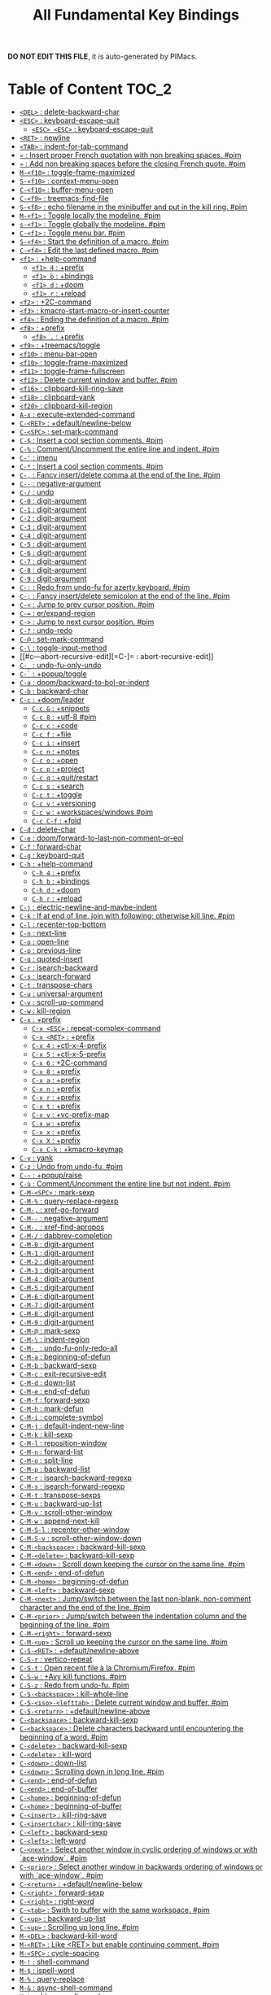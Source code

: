 #+title: All Fundamental Key Bindings

*DO NOT EDIT THIS FILE*, it is auto-generated by PIMacs.
* Table of Content :TOC_2:
- [[#del--delete-backward-char][=<DEL>= : delete-backward-char]]
- [[#esc--keyboard-escape-quit][=<ESC>= : keyboard-escape-quit]]
  - [[#esc-esc--keyboard-escape-quit][=<ESC> <ESC>= : keyboard-escape-quit]]
- [[#ret--newline][=<RET>= : newline]]
- [[#tab--indent-for-tab-command][=<TAB>= : indent-for-tab-command]]
- [[#--insert-proper-french-quotation-with-non-breaking-spaces-pim][=«= : Insert proper French quotation with non breaking spaces. #pim]]
- [[#--add-non-breaking-spaces-before-the-closing-french-quote-pim][=»= : Add non breaking spaces before the closing French quote. #pim]]
- [[#m-f10--toggle-frame-maximized][=M-<f10>= : toggle-frame-maximized]]
- [[#s-f10--context-menu-open][=S-<f10>= : context-menu-open]]
- [[#c-f10--buffer-menu-open][=C-<f10>= : buffer-menu-open]]
- [[#c-f9--treemacs-find-file][=C-<f9>= : treemacs-find-file]]
- [[#s-f8--echo-filename-in-the-minibuffer-and-put-in-the-kill-ring-pim][=S-<f8>= : echo filename in the minibuffer and put in the kill ring. #pim]]
- [[#m-f1--toggle-locally-the-modeline-pim][=M-<f1>= : Toggle locally the modeline. #pim]]
- [[#s-f1--toggle-globally-the-modeline-pim][=s-<f1>= : Toggle globally the modeline. #pim]]
- [[#c-f1--toggle-menu-bar-pim][=C-<f1>= : Toggle menu bar. #pim]]
- [[#s-f4--start-the-definition-of-a-macro-pim][=S-<f4>= : Start the definition of a macro. #pim]]
- [[#c-f4--edit-the-last-defined-macro-pim][=C-<f4>= : Edit the last defined macro. #pim]]
- [[#f1--help-command][=<f1>= : +help-command]]
  - [[#f1-4--prefix][=<f1> 4= : +prefix]]
  - [[#f1-b--bindings][=<f1> b= : +bindings]]
  - [[#f1-d--doom][=<f1> d= : +doom]]
  - [[#f1-r--reload][=<f1> r= : +reload]]
- [[#f2--2c-command][=<f2>= : +2C-command]]
- [[#f3--kmacro-start-macro-or-insert-counter][=<f3>= : kmacro-start-macro-or-insert-counter]]
- [[#f4--ending-the-definition-of-a-macro-pim][=<f4>= : Ending the definition of a macro. #pim]]
- [[#f8--prefix][=<f8>= : +prefix]]
  - [[#f8---prefix][=<f8> .= : +prefix]]
- [[#f9--treemacstoggle][=<f9>= : +treemacs/toggle]]
- [[#f10--menu-bar-open][=<f10>= : menu-bar-open]]
- [[#f10--toggle-frame-maximized][=<f10>= : toggle-frame-maximized]]
- [[#f11--toggle-frame-fullscreen][=<f11>= : toggle-frame-fullscreen]]
- [[#f12--delete-current-window-and-buffer-pim][=<f12>= : Delete current window and buffer. #pim]]
- [[#f16--clipboard-kill-ring-save][=<f16>= : clipboard-kill-ring-save]]
- [[#f18--clipboard-yank][=<f18>= : clipboard-yank]]
- [[#f20--clipboard-kill-region][=<f20>= : clipboard-kill-region]]
- [[#a-x--execute-extended-command][=A-x= : execute-extended-command]]
- [[#c-ret--defaultnewline-below][=C-<RET>= : +default/newline-below]]
- [[#c-spc--set-mark-command][=C-<SPC>= : set-mark-command]]
- [[#c---insert-a-cool-section-comments-pim][=C-$= : Insert a cool section comments. #pim]]
- [[#c---commentuncomment-the-entire-line-and-indent-pim][=C-%= : Comment/Uncomment the entire line and indent. #pim]]
- [[#c---imenu][=C-'= : imenu]]
- [[#c---insert-a-cool-section-comments-pim][=C-*= : Insert a cool section comments. #pim]]
- [[#c---fancy-insertdelete-comma-at-the-end-of-the-line-pim][=C-,= : Fancy insert/delete comma at the end of the line. #pim]]
- [[#c----negative-argument][=C--= : negative-argument]]
- [[#c---undo][=C-/= : undo]]
- [[#c-0--digit-argument][=C-0= : digit-argument]]
- [[#c-1--digit-argument][=C-1= : digit-argument]]
- [[#c-2--digit-argument][=C-2= : digit-argument]]
- [[#c-3--digit-argument][=C-3= : digit-argument]]
- [[#c-4--digit-argument][=C-4= : digit-argument]]
- [[#c-5--digit-argument][=C-5= : digit-argument]]
- [[#c-6--digit-argument][=C-6= : digit-argument]]
- [[#c-7--digit-argument][=C-7= : digit-argument]]
- [[#c-8--digit-argument][=C-8= : digit-argument]]
- [[#c-9--digit-argument][=C-9= : digit-argument]]
- [[#c---redo-from-undo-fu-for-azerty-keyboard-pim][=C-:= : Redo from undo-fu for azerty keyboard. #pim]]
- [[#c---fancy-insertdelete-semicolon-at-the-end-of-the-line-pim][=C-;= : Fancy insert/delete semicolon at the end of the line. #pim]]
- [[#c---jump-to-prev-cursor-position-pim][=C-<= : Jump to prev cursor position. #pim]]
- [[#c---erexpand-region][=C-== : er/expand-region]]
- [[#c---jump-to-next-cursor-position-pim][=C->= : Jump to next cursor position. #pim]]
- [[#c---undo-redo][=C-?= : undo-redo]]
- [[#c---set-mark-command][=C-@= : set-mark-command]]
- [[#c---toggle-input-method][=C-\= : toggle-input-method]]
- [[#c---abort-recursive-edit][=C-]= : abort-recursive-edit]]
- [[#c-_--undo-fu-only-undo][=C-_= : undo-fu-only-undo]]
- [[#c---popuptoggle][=C-`= : +popup/toggle]]
- [[#c-a--doombackward-to-bol-or-indent][=C-a= : doom/backward-to-bol-or-indent]]
- [[#c-b--backward-char][=C-b= : backward-char]]
- [[#c-c--doomleader][=C-c= : +doom/leader]]
  - [[#c-c---snippets][=C-c &= : +snippets]]
  - [[#c-c-8--utf-8-pim][=C-c 8= : +utf-8 #pim]]
  - [[#c-c-c--code][=C-c c= : +code]]
  - [[#c-c-f--file][=C-c f= : +file]]
  - [[#c-c-i--insert][=C-c i= : +insert]]
  - [[#c-c-n--notes][=C-c n= : +notes]]
  - [[#c-c-o--open][=C-c o= : +open]]
  - [[#c-c-p--project][=C-c p= : +project]]
  - [[#c-c-q--quitrestart][=C-c q= : +quit/restart]]
  - [[#c-c-s--search][=C-c s= : +search]]
  - [[#c-c-t--toggle][=C-c t= : +toggle]]
  - [[#c-c-v--versioning][=C-c v= : +versioning]]
  - [[#c-c-w--workspaceswindows-pim][=C-c w= : +workspaces/windows #pim]]
  - [[#c-c-c-f--fold][=C-c C-f= : +fold]]
- [[#c-d--delete-char][=C-d= : delete-char]]
- [[#c-e--doomforward-to-last-non-comment-or-eol][=C-e= : doom/forward-to-last-non-comment-or-eol]]
- [[#c-f--forward-char][=C-f= : forward-char]]
- [[#c-g--keyboard-quit][=C-g= : keyboard-quit]]
- [[#c-h--help-command][=C-h= : +help-command]]
  - [[#c-h-4--prefix][=C-h 4= : +prefix]]
  - [[#c-h-b--bindings][=C-h b= : +bindings]]
  - [[#c-h-d--doom][=C-h d= : +doom]]
  - [[#c-h-r--reload][=C-h r= : +reload]]
- [[#c-j--electric-newline-and-maybe-indent][=C-j= : electric-newline-and-maybe-indent]]
- [[#c-k--if-at-end-of-line-join-with-following-otherwise-kill-line-pim][=C-k= : If at end of line, join with following; otherwise kill line. #pim]]
- [[#c-l--recenter-top-bottom][=C-l= : recenter-top-bottom]]
- [[#c-n--next-line][=C-n= : next-line]]
- [[#c-o--open-line][=C-o= : open-line]]
- [[#c-p--previous-line][=C-p= : previous-line]]
- [[#c-q--quoted-insert][=C-q= : quoted-insert]]
- [[#c-r--isearch-backward][=C-r= : isearch-backward]]
- [[#c-s--isearch-forward][=C-s= : isearch-forward]]
- [[#c-t--transpose-chars][=C-t= : transpose-chars]]
- [[#c-u--universal-argument][=C-u= : universal-argument]]
- [[#c-v--scroll-up-command][=C-v= : scroll-up-command]]
- [[#c-w--kill-region][=C-w= : kill-region]]
- [[#c-x--prefix][=C-x= : +prefix]]
  - [[#c-x-esc--repeat-complex-command][=C-x <ESC>= : repeat-complex-command]]
  - [[#c-x-ret--prefix][=C-x <RET>= : +prefix]]
  - [[#c-x-4--ctl-x-4-prefix][=C-x 4= : +ctl-x-4-prefix]]
  - [[#c-x-5--ctl-x-5-prefix][=C-x 5= : +ctl-x-5-prefix]]
  - [[#c-x-6--2c-command][=C-x 6= : +2C-command]]
  - [[#c-x-8--prefix][=C-x 8= : +prefix]]
  - [[#c-x-a--prefix][=C-x a= : +prefix]]
  - [[#c-x-n--prefix][=C-x n= : +prefix]]
  - [[#c-x-r--prefix][=C-x r= : +prefix]]
  - [[#c-x-t--prefix][=C-x t= : +prefix]]
  - [[#c-x-v--vc-prefix-map][=C-x v= : +vc-prefix-map]]
  - [[#c-x-w--prefix][=C-x w= : +prefix]]
  - [[#c-x-x--prefix][=C-x x= : +prefix]]
  - [[#c-x-x--prefix][=C-x X= : +prefix]]
  - [[#c-x-c-k--kmacro-keymap][=C-x C-k= : +kmacro-keymap]]
- [[#c-y--yank][=C-y= : yank]]
- [[#c-z--undo-from-undo-fu-pim][=C-z= : Undo from undo-fu. #pim]]
- [[#c---popupraise][=C-~= : +popup/raise]]
- [[#c-ù--commentuncomment-the-entire-line-but-not-indent-pim][=C-ù= : Comment/Uncomment the entire line but not indent. #pim]]
- [[#c-m-spc--mark-sexp][=C-M-<SPC>= : mark-sexp]]
- [[#c-m---query-replace-regexp][=C-M-%= : query-replace-regexp]]
- [[#c-m---xref-go-forward][=C-M-,= : xref-go-forward]]
- [[#c-m----negative-argument][=C-M--= : negative-argument]]
- [[#c-m---xref-find-apropos][=C-M-.= : xref-find-apropos]]
- [[#c-m---dabbrev-completion][=C-M-/= : dabbrev-completion]]
- [[#c-m-0--digit-argument][=C-M-0= : digit-argument]]
- [[#c-m-1--digit-argument][=C-M-1= : digit-argument]]
- [[#c-m-2--digit-argument][=C-M-2= : digit-argument]]
- [[#c-m-3--digit-argument][=C-M-3= : digit-argument]]
- [[#c-m-4--digit-argument][=C-M-4= : digit-argument]]
- [[#c-m-5--digit-argument][=C-M-5= : digit-argument]]
- [[#c-m-6--digit-argument][=C-M-6= : digit-argument]]
- [[#c-m-7--digit-argument][=C-M-7= : digit-argument]]
- [[#c-m-8--digit-argument][=C-M-8= : digit-argument]]
- [[#c-m-9--digit-argument][=C-M-9= : digit-argument]]
- [[#c-m---mark-sexp][=C-M-@= : mark-sexp]]
- [[#c-m---indent-region][=C-M-\= : indent-region]]
- [[#c-m-_--undo-fu-only-redo-all][=C-M-_= : undo-fu-only-redo-all]]
- [[#c-m-a--beginning-of-defun][=C-M-a= : beginning-of-defun]]
- [[#c-m-b--backward-sexp][=C-M-b= : backward-sexp]]
- [[#c-m-c--exit-recursive-edit][=C-M-c= : exit-recursive-edit]]
- [[#c-m-d--down-list][=C-M-d= : down-list]]
- [[#c-m-e--end-of-defun][=C-M-e= : end-of-defun]]
- [[#c-m-f--forward-sexp][=C-M-f= : forward-sexp]]
- [[#c-m-h--mark-defun][=C-M-h= : mark-defun]]
- [[#c-m-i--complete-symbol][=C-M-i= : complete-symbol]]
- [[#c-m-j--default-indent-new-line][=C-M-j= : default-indent-new-line]]
- [[#c-m-k--kill-sexp][=C-M-k= : kill-sexp]]
- [[#c-m-l--reposition-window][=C-M-l= : reposition-window]]
- [[#c-m-n--forward-list][=C-M-n= : forward-list]]
- [[#c-m-o--split-line][=C-M-o= : split-line]]
- [[#c-m-p--backward-list][=C-M-p= : backward-list]]
- [[#c-m-r--isearch-backward-regexp][=C-M-r= : isearch-backward-regexp]]
- [[#c-m-s--isearch-forward-regexp][=C-M-s= : isearch-forward-regexp]]
- [[#c-m-t--transpose-sexps][=C-M-t= : transpose-sexps]]
- [[#c-m-u--backward-up-list][=C-M-u= : backward-up-list]]
- [[#c-m-v--scroll-other-window][=C-M-v= : scroll-other-window]]
- [[#c-m-w--append-next-kill][=C-M-w= : append-next-kill]]
- [[#c-m-s-l--recenter-other-window][=C-M-S-l= : recenter-other-window]]
- [[#c-m-s-v--scroll-other-window-down][=C-M-S-v= : scroll-other-window-down]]
- [[#c-m-backspace--backward-kill-sexp][=C-M-<backspace>= : backward-kill-sexp]]
- [[#c-m-delete--backward-kill-sexp][=C-M-<delete>= : backward-kill-sexp]]
- [[#c-m-down--scroll-down-keeping-the-cursor-on-the-same-line-pim][=C-M-<down>= : Scroll down keeping the cursor on the same line. #pim]]
- [[#c-m-end--end-of-defun][=C-M-<end>= : end-of-defun]]
- [[#c-m-home--beginning-of-defun][=C-M-<home>= : beginning-of-defun]]
- [[#c-m-left--backward-sexp][=C-M-<left>= : backward-sexp]]
- [[#c-m-next--jumpswitch-between-the-last-non-blank-non-comment-character-and-the-end-of-the-line-pim][=C-M-<next>= : Jump/switch between the last non-blank, non-comment character and the end of the line. #pim]]
- [[#c-m-prior--jumpswitch-between-the-indentation-column-and-the-beginning-of-the-line-pim][=C-M-<prior>= : Jump/switch between the indentation column and the beginning of the line. #pim]]
- [[#c-m-right--forward-sexp][=C-M-<right>= : forward-sexp]]
- [[#c-m-up--scroll-up-keeping-the-cursor-on-the-same-line-pim][=C-M-<up>= : Scroll up keeping the cursor on the same line. #pim]]
- [[#c-s-ret--defaultnewline-above][=C-S-<RET>= : +default/newline-above]]
- [[#c-s-r--vertico-repeat][=C-S-r= : vertico-repeat]]
- [[#c-s-t--open-recent-file-à-la-chromiumfirefox-pim][=C-S-t= : Open recent file à la Chromium/Firefox. #pim]]
- [[#c-s-w--avy-kill-functions-pim][=C-S-w= : +Avy kill functions. #pim]]
- [[#c-s-z--redo-from-undo-fu-pim][=C-S-z= : Redo from undo-fu. #pim]]
- [[#c-s-backspace--kill-whole-line][=C-S-<backspace>= : kill-whole-line]]
- [[#c-s-iso-lefttab--delete-current-window-and-buffer-pim][=C-S-<iso>-<lefttab>= : Delete current window and buffer. #pim]]
- [[#c-s-return--defaultnewline-above][=C-S-<return>= : +default/newline-above]]
- [[#c-backspace--backward-kill-sexp][=C-<backspace>= : backward-kill-sexp]]
- [[#c-backspace--delete-characters-backward-until-encountering-the-beginning-of-a-word-pim][=C-<backspace>= : Delete characters backward until encountering the beginning of a word. #pim]]
- [[#c-delete--backward-kill-sexp][=C-<delete>= : backward-kill-sexp]]
- [[#c-delete--kill-word][=C-<delete>= : kill-word]]
- [[#c-down--down-list][=C-<down>= : down-list]]
- [[#c-down--scrolling-down-in-long-line-pim][=C-<down>= : Scrolling down in long line. #pim]]
- [[#c-end--end-of-defun][=C-<end>= : end-of-defun]]
- [[#c-end--end-of-buffer][=C-<end>= : end-of-buffer]]
- [[#c-home--beginning-of-defun][=C-<home>= : beginning-of-defun]]
- [[#c-home--beginning-of-buffer][=C-<home>= : beginning-of-buffer]]
- [[#c-insert--kill-ring-save][=C-<insert>= : kill-ring-save]]
- [[#c-insertchar--kill-ring-save][=C-<insertchar>= : kill-ring-save]]
- [[#c-left--backward-sexp][=C-<left>= : backward-sexp]]
- [[#c-left--left-word][=C-<left>= : left-word]]
- [[#c-next--select-another-window-in-cyclic-ordering-of-windows-or-with-ace-window-pim][=C-<next>= : Select another window in cyclic ordering of windows or with `ace-window`. #pim]]
- [[#c-prior--select-another-window-in-backwards-ordering-of-windows-or-with-ace-window-pim][=C-<prior>= : Select another window in backwards ordering of windows or with `ace-window`. #pim]]
- [[#c-return--defaultnewline-below][=C-<return>= : +default/newline-below]]
- [[#c-right--forward-sexp][=C-<right>= : forward-sexp]]
- [[#c-right--right-word][=C-<right>= : right-word]]
- [[#c-tab--swith-to-buffer-with-the-same-workspace-pim][=C-<tab>= : Swith to buffer with the same workspace. #pim]]
- [[#c-up--backward-up-list][=C-<up>= : backward-up-list]]
- [[#c-up--scrolling-up-long-line-pim][=C-<up>= : Scrolling up long line. #pim]]
- [[#m-del--backward-kill-word][=M-<DEL>= : backward-kill-word]]
- [[#m-ret--like-ret-but-enable-continuing-comment-pim][=M-<RET>= : Like <RET> but enable continuing comment. #pim]]
- [[#m-spc--cycle-spacing][=M-<SPC>= : cycle-spacing]]
- [[#m---shell-command][=M-!= : shell-command]]
- [[#m---ispell-word][=M-$= : ispell-word]]
- [[#m---query-replace][=M-%= : query-replace]]
- [[#m---async-shell-command][=M-&= : async-shell-command]]
- [[#m---abbrev-prefix-mark][=M-'= : abbrev-prefix-mark]]
- [[#m---insert-parentheses][=M-(= : insert-parentheses]]
- [[#m---move-past-close-and-reindent][=M-)= : move-past-close-and-reindent]]
- [[#m---xref-go-back][=M-,= : xref-go-back]]
- [[#m----negative-argument][=M--= : negative-argument]]
- [[#m---xref-find-definitions][=M-.= : xref-find-definitions]]
- [[#m---dabbrev-expand][=M-/= : dabbrev-expand]]
- [[#m---eval-expression][=M-:= : eval-expression]]
- [[#m---eval-expression][=M-:= : eval-expression]]
- [[#m---comment-dwim][=M-;= : comment-dwim]]
- [[#m---beginning-of-buffer][=M-<= : beginning-of-buffer]]
- [[#m---count-words-region][=M-== : count-words-region]]
- [[#m---end-of-buffer][=M->= : end-of-buffer]]
- [[#m---xref-find-references][=M-?= : xref-find-references]]
- [[#m---mark-word][=M-@= : mark-word]]
- [[#m---delete-horizontal-space][=M-\= : delete-horizontal-space]]
- [[#m---delete-indentation][=M-^= : delete-indentation]]
- [[#m-_--undo-fu-only-redo][=M-_= : undo-fu-only-redo]]
- [[#m---tmm-menubar][=M-`= : tmm-menubar]]
- [[#m-a--backward-sentence][=M-a= : backward-sentence]]
- [[#m-b--backward-word][=M-b= : backward-word]]
- [[#m-c--capitalize-word][=M-c= : capitalize-word]]
- [[#m-d--kill-word][=M-d= : kill-word]]
- [[#m-e--forward-sentence][=M-e= : forward-sentence]]
- [[#m-f--forward-word][=M-f= : forward-word]]
- [[#m-g--prefix][=M-g= : +prefix]]
  - [[#m-g-a--avy-goto-pim][=M-g a= : +Avy goto. #pim]]
- [[#m-h--mark-paragraph][=M-h= : mark-paragraph]]
- [[#m-i--tab-to-tab-stop][=M-i= : tab-to-tab-stop]]
- [[#m-j--default-indent-new-line][=M-j= : default-indent-new-line]]
- [[#m-k--kill-sentence][=M-k= : kill-sentence]]
- [[#m-l--downcase-word][=M-l= : downcase-word]]
- [[#m-m--back-to-indentation][=M-m= : back-to-indentation]]
- [[#m-q--use-fill-line-or-region-as-auto-fill-mode-does-pim][=M-q= : Use fill line or region as auto-fill-mode does. #pim]]
- [[#m-r--move-to-window-line-top-bottom][=M-r= : move-to-window-line-top-bottom]]
- [[#m-s--prefix][=M-s= : +prefix]]
  - [[#m-s-h--prefix][=M-s h= : +prefix]]
- [[#m-t--transpose-words][=M-t= : transpose-words]]
- [[#m-u--upcase-word][=M-u= : upcase-word]]
- [[#m-v--scroll-down-command][=M-v= : scroll-down-command]]
- [[#m-w--kill-ring-save][=M-w= : kill-ring-save]]
- [[#m-w--avy-kill-save-functions-pim][=M-W= : +Avy kill save functions. #pim]]
- [[#m-x--execute-extended-command][=M-x= : execute-extended-command]]
- [[#m-x--execute-extended-command-for-buffer][=M-X= : execute-extended-command-for-buffer]]
- [[#m-y--yank-pop][=M-y= : yank-pop]]
- [[#m-z--zap-to-char][=M-z= : zap-to-char]]
- [[#m---backward-paragraph][=M-{= : backward-paragraph]]
- [[#m---shell-command-on-region][=M-|= : shell-command-on-region]]
- [[#m---forward-paragraph][=M-}= : forward-paragraph]]
- [[#m---not-modified][=M-~= : not-modified]]
- [[#m-backspace--pimbackward-delete-sexp][=M-<backspace>= : pim/backward-delete-sexp]]
- [[#m-begin--beginning-of-buffer-other-window][=M-<begin>= : beginning-of-buffer-other-window]]
- [[#m-delete--closure][=M-<delete>= : closure]]
- [[#m-down--drag-stuff-down][=M-<down>= : drag-stuff-down]]
- [[#m-end--end-of-buffer-other-window][=M-<end>= : end-of-buffer-other-window]]
- [[#m-home--beginning-of-buffer-other-window][=M-<home>= : beginning-of-buffer-other-window]]
- [[#m-left--drag-stuff-left][=M-<left>= : drag-stuff-left]]
- [[#m-next--scroll-other-window][=M-<next>= : scroll-other-window]]
- [[#m-prior--scroll-other-window-down][=M-<prior>= : scroll-other-window-down]]
- [[#m-right--drag-stuff-right][=M-<right>= : drag-stuff-right]]
- [[#m-up--drag-stuff-up][=M-<up>= : drag-stuff-up]]
- [[#s-delete--kill-region][=S-<delete>= : kill-region]]
- [[#s-insert--yank][=S-<insert>= : yank]]
- [[#s-insertchar--yank][=S-<insertchar>= : yank]]
- [[#s-iso-lefttab--dynamically-complete-the-filename-under-the-cursor-pim][=S-<iso>-<lefttab>= : Dynamically complete the filename under the cursor. #pim]]
- [[#s-tab--prefix][=s-<tab>= : +prefix]]
- [[#s-tab--comint-dynamic-complete-filename][=S-<tab>= : comint-dynamic-complete-filename]]
- [[#09--digit-argument][=0..9= : digit-argument]]
- [[#again--repeat-complex-command][=<again>= : repeat-complex-command]]
- [[#begin--beginning-of-buffer-other-window][=<begin>= : beginning-of-buffer-other-window]]
- [[#begin--beginning-of-buffer][=<begin>= : beginning-of-buffer]]
- [[#bottom-divider--prefix][=<bottom>-<divider>= : +prefix]]
- [[#bottom-edge--prefix][=<bottom>-<edge>= : +prefix]]
- [[#bottom-left-corner--prefix][=<bottom>-<left>-<corner>= : +prefix]]
- [[#bottom-right-corner--prefix][=<bottom>-<right>-<corner>= : +prefix]]
- [[#compose-last-chars--compose-last-chars][=<compose>-<last>-<chars>= : compose-last-chars]]
- [[#copy--clipboard-kill-ring-save][=<copy>= : clipboard-kill-ring-save]]
- [[#cut--clipboard-kill-region][=<cut>= : clipboard-kill-region]]
- [[#delete-frame--handle-delete-frame][=<delete>-<frame>= : handle-delete-frame]]
- [[#deletechar--delete-forward-char][=<deletechar>= : delete-forward-char]]
- [[#deleteline--kill-line][=<deleteline>= : kill-line]]
- [[#down--next-line][=<down>= : next-line]]
- [[#end--end-of-buffer-other-window][=<end>= : end-of-buffer-other-window]]
- [[#end--jumpswitch-between-the-last-non-blank-non-comment-character-and-the-end-of-the-line-pim][=<end>= : Jump/switch between the last non-blank, non-comment character and the end of the line. #pim]]
- [[#execute--execute-extended-command][=<execute>= : execute-extended-command]]
- [[#find--search-forward][=<find>= : search-forward]]
- [[#header-line--prefix][=<header>-<line>= : +prefix]]
- [[#help--help-command][=<help>= : +help-command]]
  - [[#help-4--prefix][=<help> 4= : +prefix]]
  - [[#help-b--bindings][=<help> b= : +bindings]]
  - [[#help-d--doom][=<help> d= : +doom]]
  - [[#help-r--reload][=<help> r= : +reload]]
- [[#home--beginning-of-buffer-other-window][=<home>= : beginning-of-buffer-other-window]]
- [[#home--jumpswitch-between-the-indentation-column-and-the-beginning-of-the-line-pim][=<home>= : Jump/switch between the indentation column and the beginning of the line. #pim]]
- [[#insert--disable-overwrite-mode-pressing-insert-key-pim][=<insert>= : Disable overwrite-mode pressing <insert> key. #pim]]
- [[#insertchar--overwrite-mode][=<insertchar>= : overwrite-mode]]
- [[#insertline--open-line][=<insertline>= : open-line]]
- [[#left-edge--prefix][=<left>-<edge>= : +prefix]]
- [[#left-fringe--prefix][=<left>-<fringe>= : +prefix]]
- [[#left-margin--prefix][=<left>-<margin>= : +prefix]]
- [[#left--backward-word][=<left>= : backward-word]]
- [[#left--left-char][=<left>= : left-char]]
- [[#menu--execute-extended-command][=<menu>= : execute-extended-command]]
- [[#mode-line--prefix][=<mode>-<line>= : +prefix]]
- [[#next--scroll-other-window][=<next>= : scroll-other-window]]
- [[#next--scroll-up-command][=<next>= : scroll-up-command]]
- [[#open--find-file][=<open>= : find-file]]
- [[#paste--clipboard-yank][=<paste>= : clipboard-yank]]
- [[#pinch--text-scale-pinch][=<pinch>= : text-scale-pinch]]
- [[#prior--scroll-other-window-down][=<prior>= : scroll-other-window-down]]
- [[#prior--scroll-down-command][=<prior>= : scroll-down-command]]
- [[#redo--repeat-complex-command][=<redo>= : repeat-complex-command]]
- [[#right-divider--prefix][=<right>-<divider>= : +prefix]]
- [[#right-edge--prefix][=<right>-<edge>= : +prefix]]
- [[#right-fringe--prefix][=<right>-<fringe>= : +prefix]]
- [[#right-margin--prefix][=<right>-<margin>= : +prefix]]
- [[#right--forward-word][=<right>= : forward-word]]
- [[#right--right-char][=<right>= : right-char]]
- [[#scroll_lock--scroll-lock-mode][=<Scroll>_<Lock>= : scroll-lock-mode]]
- [[#tab-bar--prefix][=<tab>-<bar>= : +prefix]]
- [[#tab-line--prefix][=<tab>-<line>= : +prefix]]
- [[#tool-bar--prefix][=<tool>-<bar>= : +prefix]]
- [[#top-edge--prefix][=<top>-<edge>= : +prefix]]
- [[#top-left-corner--prefix][=<top>-<left>-<corner>= : +prefix]]
- [[#top-right-corner--prefix][=<top>-<right>-<corner>= : +prefix]]
- [[#undo--undo][=<undo>= : undo]]
- [[#up--previous-line][=<up>= : previous-line]]
- [[#vertical-line--prefix][=<vertical>-<line>= : +prefix]]
- [[#xf86back--previous-buffer][=<XF86Back>= : previous-buffer]]
- [[#xf86forward--next-buffer][=<XF86Forward>= : next-buffer]]

* =<DEL>= : delete-backward-char
* =<ESC>= : keyboard-escape-quit
** =<ESC> <ESC>= : keyboard-escape-quit
- =<ESC> <ESC> <ESC>= : keyboard-escape-quit
- =<ESC> <ESC> M-:= : eval-expression
- =<ESC> <f10>= : toggle-frame-maximized
- =<ESC> C-M-<SPC>= : mark-sexp
- =<ESC> C-M-%= : query-replace-regexp
- =<ESC> C-M-,= : xref-go-forward
- =<ESC> C-M--= : negative-argument
- =<ESC> C-M-.= : xref-find-apropos
- =<ESC> C-M-/= : dabbrev-completion
- =<ESC> C-M-0= : digit-argument
- =<ESC> C-M-1= : digit-argument
- =<ESC> C-M-2= : digit-argument
- =<ESC> C-M-3= : digit-argument
- =<ESC> C-M-4= : digit-argument
- =<ESC> C-M-5= : digit-argument
- =<ESC> C-M-6= : digit-argument
- =<ESC> C-M-7= : digit-argument
- =<ESC> C-M-8= : digit-argument
- =<ESC> C-M-9= : digit-argument
- =<ESC> C-M-@= : mark-sexp
- =<ESC> C-M-\= : indent-region
- =<ESC> C-M-_= : undo-fu-only-redo-all
- =<ESC> C-M-a= : beginning-of-defun
- =<ESC> C-M-b= : backward-sexp
- =<ESC> C-M-c= : exit-recursive-edit
- =<ESC> C-M-d= : down-list
- =<ESC> C-M-e= : end-of-defun
- =<ESC> C-M-f= : forward-sexp
- =<ESC> C-M-h= : mark-defun
- =<ESC> C-M-i= : complete-symbol
- =<ESC> C-M-j= : default-indent-new-line
- =<ESC> C-M-k= : kill-sexp
- =<ESC> C-M-l= : reposition-window
- =<ESC> C-M-n= : forward-list
- =<ESC> C-M-o= : split-line
- =<ESC> C-M-p= : backward-list
- =<ESC> C-M-r= : isearch-backward-regexp
- =<ESC> C-M-s= : isearch-forward-regexp
- =<ESC> C-M-t= : transpose-sexps
- =<ESC> C-M-u= : backward-up-list
- =<ESC> C-M-v= : scroll-other-window
- =<ESC> C-M-w= : append-next-kill
- =<ESC> C-M-S-l= : recenter-other-window
- =<ESC> C-M-S-v= : scroll-other-window-down
- =<ESC> C-<backspace>= : backward-kill-sexp
- =<ESC> C-<delete>= : backward-kill-sexp
- =<ESC> C-<down>= : down-list
- =<ESC> C-<end>= : end-of-defun
- =<ESC> C-<home>= : beginning-of-defun
- =<ESC> C-<left>= : backward-sexp
- =<ESC> C-<right>= : forward-sexp
- =<ESC> C-<up>= : backward-up-list
- =<ESC> M-<DEL>= : backward-kill-word
- =<ESC> M-<RET>= : Like <RET> but enable continuing comment. #pim
- =<ESC> M-<SPC>= : cycle-spacing
- =<ESC> M-!= : shell-command
- =<ESC> M-$= : ispell-word
- =<ESC> M-%= : query-replace
- =<ESC> M-&= : async-shell-command
- =<ESC> M-'= : abbrev-prefix-mark
- =<ESC> M-(= : insert-parentheses
- =<ESC> M-)= : move-past-close-and-reindent
- =<ESC> M-,= : xref-go-back
- =<ESC> M--= : negative-argument
- =<ESC> M-.= : xref-find-definitions
- =<ESC> M-/= : dabbrev-expand
- =<ESC> M-:= : eval-expression
- =<ESC> M-:= : eval-expression
- =<ESC> M-;= : comment-dwim
- =<ESC> M-<= : beginning-of-buffer
- =<ESC> M-== : count-words-region
- =<ESC> M->= : end-of-buffer
- =<ESC> M-?= : xref-find-references
- =<ESC> M-@= : mark-word
- =<ESC> M-\= : delete-horizontal-space
- =<ESC> M-^= : delete-indentation
- =<ESC> M-_= : undo-fu-only-redo
- =<ESC> M-`= : tmm-menubar
- =<ESC> M-a= : backward-sentence
- =<ESC> M-b= : backward-word
- =<ESC> M-c= : capitalize-word
- =<ESC> M-d= : kill-word
- =<ESC> M-e= : forward-sentence
- =<ESC> M-f= : forward-word
- =<ESC> M-g= : +prefix
- =<ESC> M-h= : mark-paragraph
- =<ESC> M-i= : tab-to-tab-stop
- =<ESC> M-j= : default-indent-new-line
- =<ESC> M-k= : kill-sentence
- =<ESC> M-l= : downcase-word
- =<ESC> M-m= : back-to-indentation
- =<ESC> M-q= : Use fill line or region as auto-fill-mode does. #pim
- =<ESC> M-r= : move-to-window-line-top-bottom
- =<ESC> M-s= : +prefix
- =<ESC> M-t= : transpose-words
- =<ESC> M-u= : upcase-word
- =<ESC> M-v= : scroll-down-command
- =<ESC> M-w= : kill-ring-save
- =<ESC> M-W= : +Avy kill save functions. #pim
- =<ESC> M-x= : execute-extended-command
- =<ESC> M-X= : execute-extended-command-for-buffer
- =<ESC> M-y= : yank-pop
- =<ESC> M-z= : zap-to-char
- =<ESC> M-{= : backward-paragraph
- =<ESC> M-|= : shell-command-on-region
- =<ESC> M-}= : forward-paragraph
- =<ESC> M-~= : not-modified
- =<ESC> 0..9= : digit-argument
- =<ESC> <begin>= : beginning-of-buffer-other-window
- =<ESC> <end>= : end-of-buffer-other-window
- =<ESC> <home>= : beginning-of-buffer-other-window
- =<ESC> <left>= : backward-word
- =<ESC> <next>= : scroll-other-window
- =<ESC> <prior>= : scroll-other-window-down
- =<ESC> <right>= : forward-word
* =<RET>= : newline
* =<TAB>= : indent-for-tab-command
* =«= : Insert proper French quotation with non breaking spaces. #pim
* =»= : Add non breaking spaces before the closing French quote. #pim
* =M-<f10>= : toggle-frame-maximized
* =S-<f10>= : context-menu-open
* =C-<f10>= : buffer-menu-open
* =C-<f9>= : treemacs-find-file
* =S-<f8>= : echo filename in the minibuffer and put in the kill ring. #pim
* =M-<f1>= : Toggle locally the modeline. #pim
* =s-<f1>= : Toggle globally the modeline. #pim
* =C-<f1>= : Toggle menu bar. #pim
* =S-<f4>= : Start the definition of a macro. #pim
* =C-<f4>= : Edit the last defined macro. #pim
* =<f1>= : +help-command
- =<f1> <RET>= : info-emacs-manual
- =<f1> '= : describe-char
- =<f1> .= : display-local-help
** =<f1> 4= : +prefix
- =<f1> 4 i= : info-other-window
- =<f1> ?= : help-for-help
- =<f1> a= : apropos
- =<f1> A= : apropos-documentation
** =<f1> b= : +bindings
- =<f1> b b= : describe-bindings
- =<f1> b f= : which-key-show-full-keymap
- =<f1> b i= : which-key-show-minor-mode-keymap
- =<f1> b k= : which-key-show-keymap
- =<f1> b m= : which-key-show-major-mode
- =<f1> b t= : which-key-show-top-level
- =<f1> c= : describe-key-briefly
- =<f1> C= : describe-coding-system
** =<f1> d= : +doom
- =<f1> d b= : doom/report-bug
- =<f1> d c= : doom/goto-private-config-file
- =<f1> d C= : doom/goto-private-init-file
- =<f1> d d= : doom-debug-mode
- =<f1> d f= : doom/help-faq
- =<f1> d h= : doom/help
- =<f1> d l= : doom/help-search-load-path
- =<f1> d L= : doom/help-search-loaded-files
- =<f1> d m= : doom/help-modules
- =<f1> d n= : doom/help-news
- =<f1> d N= : doom/help-search-news
*** =<f1> d p= : +prefix
- =<f1> d p c= : doom/help-package-config
- =<f1> d p d= : doom/goto-private-packages-file
- =<f1> d p h= : doom/help-package-homepage
- =<f1> d p p= : doom/help-packages
- =<f1> d s= : doom/help-search-headings
- =<f1> d S= : doom/help-search
- =<f1> d t= : doom/toggle-profiler
- =<f1> d u= : doom/help-autodefs
- =<f1> d v= : doom/version
- =<f1> d x= : doom/sandbox
- =<f1> e= : view-echo-area-messages
- =<f1> E= : doom/sandbox
- =<f1> f= : describe-function
- =<f1> F= : describe-face
- =<f1> g= : describe-gnu-project
- =<f1> i= : info
- =<f1> I= : describe-input-method
- =<f1> k= : describe-key
- =<f1> K= : Info-goto-emacs-key-command-node
- =<f1> l= : view-lossage
- =<f1> L= : describe-language-environment
- =<f1> m= : describe-mode
- =<f1> M= : doom/describe-active-minor-mode
- =<f1> n= : doom/help-news
- =<f1> o= : describe-symbol
- =<f1> O= : +lookup/online
- =<f1> p= : doom/help-packages
- =<f1> P= : find-library
- =<f1> q= : help-quit
** =<f1> r= : +reload
- =<f1> r e= : doom/reload-env
- =<f1> r f= : doom/reload-font
- =<f1> r p= : doom/reload-packages
- =<f1> r r= : doom/reload
- =<f1> r t= : doom/reload-theme
- =<f1> R= : info-display-manual
- =<f1> s= : describe-syntax
- =<f1> S= : info-lookup-symbol
- =<f1> t= : load-theme
- =<f1> T= : doom/toggle-profiler
- =<f1> u= : doom/help-autodefs
- =<f1> v= : describe-variable
- =<f1> V= : doom/help-custom-variable
- =<f1> w= : where-is
- =<f1> W= : +default/man-or-woman
- =<f1> x= : describe-command
- =<f1> <f1>= : help-for-help
- =<f1> C-\= : describe-input-method
- =<f1> C-a= : about-emacs
- =<f1> C-c= : describe-coding-system
- =<f1> C-d= : view-emacs-debugging
- =<f1> C-e= : view-external-packages
- =<f1> C-f= : view-emacs-FAQ
- =<f1> C-k= : describe-key-briefly
- =<f1> C-l= : describe-language-environment
- =<f1> C-n= : view-emacs-news
- =<f1> C-o= : describe-distribution
- =<f1> C-p= : view-emacs-problems
- =<f1> C-q= : help-quick-toggle
- =<f1> C-s= : search-forward-help-for-help
- =<f1> C-t= : view-emacs-todo
- =<f1> C-w= : describe-no-warranty
- =<f1> <help>= : help-for-help
* =<f2>= : +2C-command
- =<f2> 2= : 2C-two-columns
- =<f2> b= : 2C-associate-buffer
- =<f2> s= : 2C-split
- =<f2> <f2>= : 2C-two-columns
* =<f3>= : kmacro-start-macro-or-insert-counter
* =<f4>= : Ending the definition of a macro. #pim
* =<f8>= : +prefix
** =<f8> .= : +prefix
*** =<f8> . #= : +prefix
**** =<f8> . # p= : +prefix
***** =<f8> . # p i= : +prefix
- =<f8> . # p i m= : filename in the minibuffer, in the buffer with C-u
* =<f9>= : +treemacs/toggle
* =<f10>= : menu-bar-open
* =<f10>= : toggle-frame-maximized
* =<f11>= : toggle-frame-fullscreen
* =<f12>= : Delete current window and buffer. #pim
* =<f16>= : clipboard-kill-ring-save
* =<f18>= : clipboard-yank
* =<f20>= : clipboard-kill-region
* =A-x= : execute-extended-command
* =C-<RET>= : +default/newline-below
* =C-<SPC>= : set-mark-command
* =C-$= : Insert a cool section comments. #pim
* =C-%= : Comment/Uncomment the entire line and indent. #pim
* =C-'= : imenu
* =C-*= : Insert a cool section comments. #pim
* =C-,= : Fancy insert/delete comma at the end of the line. #pim
* =C--= : negative-argument
* =C-/= : undo
* =C-0= : digit-argument
* =C-1= : digit-argument
* =C-2= : digit-argument
* =C-3= : digit-argument
* =C-4= : digit-argument
* =C-5= : digit-argument
* =C-6= : digit-argument
* =C-7= : digit-argument
* =C-8= : digit-argument
* =C-9= : digit-argument
* =C-:= : Redo from undo-fu for azerty keyboard. #pim
* =C-;= : Fancy insert/delete semicolon at the end of the line. #pim
* =C-<= : Jump to prev cursor position. #pim
* =C-== : er/expand-region
* =C->= : Jump to next cursor position. #pim
* =C-?= : undo-redo
* =C-@= : set-mark-command
* =C-\= : toggle-input-method
* =C-]= : abort-recursive-edit
* =C-_= : undo-fu-only-undo
* =C-`= : +popup/toggle
* =C-a= : doom/backward-to-bol-or-indent
* =C-b= : backward-char
* =C-c= : +doom/leader
** =C-c &= : +snippets
- =C-c & /= : Find global snippet
- =C-c & c= : Create Temp Template
- =C-c & e= : Use Temp Template
- =C-c & i= : Insert snippet
- =C-c & n= : New snippet
- =C-c & r= : Reload snippets
** =C-c 8= : +utf-8 #pim
- =C-c 8 i= : Choose and insert an emoji glyph #pim
- =C-c a= : Actions
- =C-c b= : Browse url at point. #pim
** =C-c c= : +code
- =C-c c a= : LSP Code actions
- =C-c c c= : Compile
- =C-c c C= : Recompile
- =C-c c d= : Jump to definition
- =C-c c D= : Jump to references
- =C-c c e= : Evaluate buffer/region
- =C-c c E= : Evaluate & replace region
- =C-c c f= : Format buffer/region
- =C-c c i= : Find implementations
- =C-c c j= : Jump to symbol in current workspace
- =C-c c J= : Jump to symbol in any workspace
- =C-c c k= : Jump to documentation
- =C-c c l= : LSP
- =C-c c o= : LSP Organize imports
- =C-c c r= : LSP Rename
- =C-c c s= : Send to repl
- =C-c c t= : Find type definition
- =C-c c w= : Delete trailing whitespace
- =C-c c W= : Delete trailing newlines
- =C-c c x= : List errors
- =C-c e= : Evaluate line/region
** =C-c f= : +file
- =C-c f c= : Open project editorconfig
- =C-c f C= : Copy this file
- =C-c f d= : Find directory
- =C-c f D= : Delete this file
- =C-c f e= : Find file in emacs.d
- =C-c f E= : Browse emacs.d
- =C-c f f= : Find file
- =C-c f F= : Find file from here
- =C-c f l= : Locate file
- =C-c f m= : Rename/move this file
- =C-c f p= : Find file in private config
- =C-c f P= : Browse private config
- =C-c f r= : Recent files
- =C-c f R= : Recent project files
- =C-c f u= : Sudo this file
- =C-c f U= : Sudo find file
- =C-c f x= : Open scratch buffer
- =C-c f X= : Switch to scratch buffer
- =C-c f y= : Yank file path
- =C-c f Y= : Yank file path from project
** =C-c i= : +insert
- =C-c i e= : Emoji
- =C-c i f= : Current file name
- =C-c i F= : Current file path
- =C-c i s= : Snippet
- =C-c i u= : Unicode
- =C-c i y= : From clipboard
** =C-c n= : +notes
- =C-c n .= : Search notes for symbol
- =C-c n a= : Org agenda
- =C-c n c= : Toggle last org-clock
- =C-c n C= : Cancel current org-clock
- =C-c n d= : Open deft
- =C-c n f= : Find file in notes
- =C-c n F= : Browse notes
- =C-c n l= : Org store link
- =C-c n m= : Tags search
- =C-c n n= : Org capture
- =C-c n N= : Goto capture
- =C-c n o= : Active org-clock
- =C-c n s= : Search notes
- =C-c n S= : Search org agenda headlines
- =C-c n t= : Todo list
- =C-c n v= : View search
- =C-c n y= : Org export to clipboard
- =C-c n Y= : Org export to clipboard as RTF
** =C-c o= : +open
- =C-c o -= : Dired
- =C-c o b= : Browser
- =C-c o d= : Debugger
- =C-c o f= : New frame
- =C-c o p= : Project sidebar
- =C-c o P= : Find file in project rsidebar
- =C-c o r= : REPL
- =C-c o R= : REPL (same window)
** =C-c p= : +project
- =C-c p <ESC>= : projectile-project-buffers-other-buffer
- =C-c p != : projectile-run-shell-command-in-root
- =C-c p &= : projectile-run-async-shell-command-in-root
- =C-c p .= : Search project for symbol
*** =C-c p 4= : +in other window
- =C-c p 4 a= : projectile-find-other-file-other-window
- =C-c p 4 b= : projectile-switch-to-buffer-other-window
- =C-c p 4 d= : projectile-find-dir-other-window
- =C-c p 4 D= : projectile-dired-other-window
- =C-c p 4 f= : projectile-find-file-other-window
- =C-c p 4 g= : projectile-find-file-dwim-other-window
- =C-c p 4 t= : projectile-find-implementation-or-test-other-window
- =C-c p 4 C-o= : projectile-display-buffer
*** =C-c p 5= : +in other frame
- =C-c p 5 a= : projectile-find-other-file-other-frame
- =C-c p 5 b= : projectile-switch-to-buffer-other-frame
- =C-c p 5 d= : projectile-find-dir-other-frame
- =C-c p 5 D= : projectile-dired-other-frame
- =C-c p 5 f= : projectile-find-file-other-frame
- =C-c p 5 g= : projectile-find-file-dwim-other-frame
- =C-c p 5 t= : projectile-find-implementation-or-test-other-frame
- =C-c p ?= : projectile-find-references
- =C-c p a= : projectile-find-other-file
- =C-c p b= : projectile-switch-to-buffer
- =C-c p c= : projectile-compile-project
- =C-c p C= : projectile-configure-project
- =C-c p d= : projectile-find-dir
- =C-c p D= : projectile-dired
- =C-c p e= : projectile-recentf
- =C-c p E= : projectile-edit-dir-locals
- =C-c p f= : projectile-find-file
- =C-c p F= : Find file in other project
- =C-c p g= : projectile-find-file-dwim
- =C-c p i= : projectile-invalidate-cache
- =C-c p I= : projectile-ibuffer
- =C-c p j= : projectile-find-tag
- =C-c p k= : projectile-kill-buffers
- =C-c p K= : projectile-package-project
- =C-c p l= : projectile-find-file-in-directory
- =C-c p L= : projectile-install-project
- =C-c p m= : projectile-commander
- =C-c p o= : projectile-multi-occur
- =C-c p p= : projectile-switch-project
- =C-c p P= : projectile-test-project
- =C-c p q= : projectile-switch-open-project
- =C-c p r= : projectile-replace
- =C-c p R= : projectile-regenerate-tags
*** =C-c p s= : Search project
- =C-c p s g= : projectile-grep
- =C-c p s r= : projectile-ripgrep
- =C-c p s s= : projectile-ag
- =C-c p s x= : projectile-find-references
- =C-c p S= : projectile-save-project-buffers
- =C-c p t= : List project todos
- =C-c p T= : projectile-find-test-file
- =C-c p u= : projectile-run-project
- =C-c p v= : projectile-vc
- =C-c p V= : projectile-browse-dirty-projects
*** =C-c p x= : Open project scratch buffer
**** =C-c p x 4= : +prefix
- =C-c p x 4 v= : projectile-run-vterm-other-window
- =C-c p x e= : projectile-run-eshell
- =C-c p x g= : projectile-run-gdb
- =C-c p x i= : projectile-run-ielm
- =C-c p x s= : projectile-run-shell
- =C-c p x t= : projectile-run-term
- =C-c p x v= : projectile-run-vterm
- =C-c p X= : Switch to project scratch buffer
- =C-c p z= : projectile-cache-current-file
- =C-c p <left>= : projectile-previous-project-buffer
- =C-c p <right>= : projectile-next-project-buffer
** =C-c q= : +quit/restart
- =C-c q d= : Restart emacs server
- =C-c q f= : Delete frame
- =C-c q F= : Clear current frame
- =C-c q K= : Kill Emacs (and daemon)
- =C-c q l= : Restore last session
- =C-c q L= : Restore session from file
- =C-c q q= : Quit Emacs
- =C-c q Q= : Save and quit Emacs
- =C-c q r= : Restart & restore Emacs
- =C-c q R= : Restart Emacs
- =C-c q s= : Quick save current session
- =C-c q S= : Save session to file
** =C-c s= : +search
- =C-c s .= : Search project for symbol
- =C-c s b= : Search buffer
- =C-c s B= : Search all open buffers
- =C-c s d= : Search current directory
- =C-c s D= : Search other directory
- =C-c s e= : Search .emacs.d
- =C-c s f= : Locate file
- =C-c s i= : Jump to symbol
- =C-c s I= : Jump to symbol in open buffers
- =C-c s k= : Look up in local docsets
- =C-c s K= : Look up in all docsets
- =C-c s l= : Jump to visible link
- =C-c s L= : Jump to link
- =C-c s m= : Jump to bookmark
- =C-c s o= : Look up online
- =C-c s O= : Look up online (w/ prompt)
- =C-c s p= : Search project
- =C-c s P= : Search other project
- =C-c s s= : Search buffer
- =C-c s S= : Search buffer for thing at point
- =C-c s t= : Dictionary
- =C-c s T= : Thesaurus
** =C-c t= : +toggle
- =C-c t b= : Big mode
- =C-c t c= : Fill Column Indicator
- =C-c t f= : Flycheck
- =C-c t F= : Frame fullscreen
- =C-c t I= : Indent style
- =C-c t l= : Line numbers
- =C-c t r= : Read-only mode
- =C-c t s= : Spell checker
- =C-c t v= : Visible mode
- =C-c t w= : Soft line wrapping
** =C-c v= : +versioning
- =C-c v '= : Forge dispatch
- =C-c v .= : Magit file dispatch
- =C-c v /= : Magit dispatch
- =C-c v B= : Magit blame
*** =C-c v c= : +create
- =C-c v c c= : Commit
- =C-c v c f= : Fixup
- =C-c v c i= : Issue
- =C-c v c p= : Pull request
- =C-c v c r= : Initialize repo
- =C-c v c R= : Clone repo
- =C-c v C= : Magit clone
*** =C-c v f= : +find
- =C-c v f c= : Find commit
- =C-c v f f= : Find file
- =C-c v f g= : Find gitconfig file
- =C-c v f i= : Find issue
- =C-c v f p= : Find pull request
- =C-c v F= : Magit fetch
- =C-c v g= : Magit status
- =C-c v G= : Magit status here
*** =C-c v l= : +list
- =C-c v l i= : List issues
- =C-c v l n= : List notifications
- =C-c v l p= : List pull requests
- =C-c v l r= : List repositories
- =C-c v l s= : List submodules
- =C-c v L= : Magit buffer log
- =C-c v n= : Jump to next hunk
*** =C-c v o= : +open in browser
- =C-c v o .= : Browse file or region
- =C-c v o c= : Browse commit
- =C-c v o h= : Browse homepage
- =C-c v o i= : Browse an issue
- =C-c v o I= : Browse issues
- =C-c v o p= : Browse a pull request
- =C-c v o P= : Browse pull requests
- =C-c v o r= : Browse remote
- =C-c v p= : Jump to previous hunk
- =C-c v r= : Git revert hunk
- =C-c v R= : Git revert file
- =C-c v s= : Git stage hunk
- =C-c v S= : Git stage file
- =C-c v t= : Git time machine
- =C-c v U= : Git unstage file
- =C-c v x= : Magit file delete
- =C-c v y= : Kill link to remote
- =C-c v Y= : Kill link to homepage
** =C-c w= : +workspaces/windows #pim
- =C-c w 0= : Switch to last workspace
- =C-c w 1= : Switch to workspace 1
- =C-c w 2= : Switch to workspace 2
- =C-c w 3= : Switch to workspace 3
- =C-c w 4= : Switch to workspace 4
- =C-c w 5= : Switch to workspace 5
- =C-c w 6= : Switch to workspace 6
- =C-c w 7= : Switch to workspace 7
- =C-c w 8= : Switch to workspace 8
- =C-c w 9= : Switch to workspace 9
- =C-c w a= : Autosave session
- =C-c w b= : persp-switch-to-buffer
- =C-c w c= : Create workspace
- =C-c w C= : Create named workspace
- =C-c w d= : Display workspaces
- =C-c w i= : persp-import-buffers
- =C-c w I= : persp-import-win-conf
- =C-c w k= : Delete workspace
- =C-c w K= : Delete saved workspace
- =C-c w l= : Load session
- =C-c w L= : Load a workspace. #pim
- =C-c w n= : Switch to right workspace
- =C-c w o= : Switch to other workspace
- =C-c w p= : Switch to left workspace
- =C-c w r= : Rename workspace
- =C-c w s= : Save session
- =C-c w S= : Save workspace
- =C-c w t= : persp-temporarily-display-buffer
- =C-c w u= : Undo window config
- =C-c w U= : Redo window config
- =C-c w w= : Switch to
- =C-c w W= : persp-save-to-file-by-names
- =C-c w z= : persp-save-and-kill
** =C-c C-f= : +fold
*** =C-c C-f C-a= : +prefix
- =C-c C-f C-a C-d= : vimish-fold-delete-all
- =C-c C-f C-a C-f= : +fold/close-all
- =C-c C-f C-a C-u= : +fold/open-all
- =C-c C-f C-d= : vimish-fold-delete
- =C-c C-f C-f= : +fold/toggle
- =C-c C-f C-u= : +fold/open
- =C-c M-g= : magit-file-dispatch
- =C-c <override>-<state>= : all
* =C-d= : delete-char
* =C-e= : doom/forward-to-last-non-comment-or-eol
* =C-f= : forward-char
* =C-g= : keyboard-quit
* =C-h= : +help-command
- =C-h <RET>= : info-emacs-manual
- =C-h '= : describe-char
- =C-h .= : display-local-help
** =C-h 4= : +prefix
- =C-h 4 i= : info-other-window
- =C-h ?= : help-for-help
- =C-h a= : apropos
- =C-h A= : apropos-documentation
** =C-h b= : +bindings
- =C-h b b= : describe-bindings
- =C-h b f= : which-key-show-full-keymap
- =C-h b i= : which-key-show-minor-mode-keymap
- =C-h b k= : which-key-show-keymap
- =C-h b m= : which-key-show-major-mode
- =C-h b t= : which-key-show-top-level
- =C-h c= : describe-key-briefly
- =C-h C= : describe-coding-system
** =C-h d= : +doom
- =C-h d b= : doom/report-bug
- =C-h d c= : doom/goto-private-config-file
- =C-h d C= : doom/goto-private-init-file
- =C-h d d= : doom-debug-mode
- =C-h d f= : doom/help-faq
- =C-h d h= : doom/help
- =C-h d l= : doom/help-search-load-path
- =C-h d L= : doom/help-search-loaded-files
- =C-h d m= : doom/help-modules
- =C-h d n= : doom/help-news
- =C-h d N= : doom/help-search-news
*** =C-h d p= : +prefix
- =C-h d p c= : doom/help-package-config
- =C-h d p d= : doom/goto-private-packages-file
- =C-h d p h= : doom/help-package-homepage
- =C-h d p p= : doom/help-packages
- =C-h d s= : doom/help-search-headings
- =C-h d S= : doom/help-search
- =C-h d t= : doom/toggle-profiler
- =C-h d u= : doom/help-autodefs
- =C-h d v= : doom/version
- =C-h d x= : doom/sandbox
- =C-h e= : view-echo-area-messages
- =C-h E= : doom/sandbox
- =C-h f= : describe-function
- =C-h F= : describe-face
- =C-h g= : describe-gnu-project
- =C-h i= : info
- =C-h I= : describe-input-method
- =C-h k= : describe-key
- =C-h K= : Info-goto-emacs-key-command-node
- =C-h l= : view-lossage
- =C-h L= : describe-language-environment
- =C-h m= : describe-mode
- =C-h M= : doom/describe-active-minor-mode
- =C-h n= : doom/help-news
- =C-h o= : describe-symbol
- =C-h O= : +lookup/online
- =C-h p= : doom/help-packages
- =C-h P= : find-library
- =C-h q= : help-quit
** =C-h r= : +reload
- =C-h r e= : doom/reload-env
- =C-h r f= : doom/reload-font
- =C-h r p= : doom/reload-packages
- =C-h r r= : doom/reload
- =C-h r t= : doom/reload-theme
- =C-h R= : info-display-manual
- =C-h s= : describe-syntax
- =C-h S= : info-lookup-symbol
- =C-h t= : load-theme
- =C-h T= : doom/toggle-profiler
- =C-h u= : doom/help-autodefs
- =C-h v= : describe-variable
- =C-h V= : doom/help-custom-variable
- =C-h w= : where-is
- =C-h W= : +default/man-or-woman
- =C-h x= : describe-command
- =C-h <f1>= : help-for-help
- =C-h C-\= : describe-input-method
- =C-h C-a= : about-emacs
- =C-h C-c= : describe-coding-system
- =C-h C-d= : view-emacs-debugging
- =C-h C-e= : view-external-packages
- =C-h C-f= : view-emacs-FAQ
- =C-h C-k= : describe-key-briefly
- =C-h C-l= : describe-language-environment
- =C-h C-n= : view-emacs-news
- =C-h C-o= : describe-distribution
- =C-h C-p= : view-emacs-problems
- =C-h C-q= : help-quick-toggle
- =C-h C-s= : search-forward-help-for-help
- =C-h C-t= : view-emacs-todo
- =C-h C-w= : describe-no-warranty
- =C-h <help>= : help-for-help
* =C-j= : electric-newline-and-maybe-indent
* =C-k= : If at end of line, join with following; otherwise kill line. #pim
* =C-l= : recenter-top-bottom
* =C-n= : next-line
* =C-o= : open-line
* =C-p= : previous-line
* =C-q= : quoted-insert
* =C-r= : isearch-backward
* =C-s= : isearch-forward
* =C-t= : transpose-chars
* =C-u= : universal-argument
* =C-v= : scroll-up-command
* =C-w= : kill-region
* =C-x= : +prefix
- =C-x <DEL>= : backward-kill-sentence
** =C-x <ESC>= : repeat-complex-command
- =C-x <ESC> <ESC>= : repeat-complex-command
- =C-x <ESC> C-M-+= : global-text-scale-adjust
- =C-x <ESC> C-M--= : global-text-scale-adjust
- =C-x <ESC> C-M-0= : global-text-scale-adjust
- =C-x <ESC> C-M-== : global-text-scale-adjust
- =C-x <ESC> M-:= : repeat-complex-command
- =C-x <ESC> M-g= : magit-dispatch
** =C-x <RET>= : +prefix
- =C-x <RET> c= : universal-coding-system-argument
- =C-x <RET> f= : set-buffer-file-coding-system
- =C-x <RET> F= : set-file-name-coding-system
- =C-x <RET> k= : set-keyboard-coding-system
- =C-x <RET> l= : set-language-environment
- =C-x <RET> p= : set-buffer-process-coding-system
- =C-x <RET> r= : revert-buffer-with-coding-system
- =C-x <RET> t= : set-terminal-coding-system
- =C-x <RET> x= : set-selection-coding-system
- =C-x <RET> X= : set-next-selection-coding-system
- =C-x <RET> C-\= : set-input-method
- =C-x <SPC>= : rectangle-mark-mode
- =C-x <TAB>= : indent-rigidly
- =C-x #= : server-edit
- =C-x $= : set-selective-display
- =C-x '= : expand-abbrev
- =C-x (= : kmacro-start-macro
- =C-x )= : kmacro-end-macro
- =C-x *= : calc-dispatch
- =C-x += : balance-windows
- =C-x -= : shrink-window-if-larger-than-buffer
- =C-x .= : set-fill-prefix
- =C-x 0= : delete-window
- =C-x 1= : delete-other-windows
- =C-x 2= : split-window-below
- =C-x 3= : split-window-right
** =C-x 4= : +ctl-x-4-prefix
- =C-x 4 .= : xref-find-definitions-other-window
- =C-x 4 0= : kill-buffer-and-window
- =C-x 4 1= : same-window-prefix
- =C-x 4 4= : other-window-prefix
- =C-x 4 a= : add-change-log-entry-other-window
- =C-x 4 b= : switch-to-buffer-other-window
- =C-x 4 B= : switch-to-buffer-other-window
- =C-x 4 c= : clone-indirect-buffer-other-window
- =C-x 4 d= : dired-other-window
- =C-x 4 f= : find-file-other-window
- =C-x 4 m= : compose-mail-other-window
- =C-x 4 p= : project-other-window-command
- =C-x 4 r= : find-file-read-only-other-window
- =C-x 4 C-f= : find-file-other-window
- =C-x 4 C-j= : dired-jump-other-window
- =C-x 4 C-o= : display-buffer
** =C-x 5= : +ctl-x-5-prefix
- =C-x 5 .= : xref-find-definitions-other-frame
- =C-x 5 0= : delete-frame
- =C-x 5 1= : delete-other-frames
- =C-x 5 2= : make-frame-command
- =C-x 5 5= : other-frame-prefix
- =C-x 5 b= : switch-to-buffer-other-frame
- =C-x 5 c= : clone-frame
- =C-x 5 d= : dired-other-frame
- =C-x 5 f= : find-file-other-frame
- =C-x 5 m= : compose-mail-other-frame
- =C-x 5 o= : other-frame
- =C-x 5 p= : project-other-frame-command
- =C-x 5 r= : find-file-read-only-other-frame
- =C-x 5 u= : undelete-frame
- =C-x 5 C-f= : find-file-other-frame
- =C-x 5 C-o= : display-buffer-other-frame
** =C-x 6= : +2C-command
- =C-x 6 2= : 2C-two-columns
- =C-x 6 b= : 2C-associate-buffer
- =C-x 6 s= : 2C-split
- =C-x 6 <f2>= : 2C-two-columns
** =C-x 8= : +prefix
- =C-x 8 <RET>= : insert-char
*** =C-x 8 e= : +prefix
- =C-x 8 e += : emoji-zoom-increase
- =C-x 8 e -= : emoji-zoom-decrease
- =C-x 8 e 0= : emoji-zoom-reset
- =C-x 8 e d= : emoji-describe
- =C-x 8 e e= : emoji-insert
- =C-x 8 e i= : emoji-insert
- =C-x 8 e l= : emoji-list
- =C-x 8 e r= : emoji-recent
- =C-x 8 e s= : emoji-search
- =C-x ;= : comment-set-column
- =C-x <= : scroll-left
- =C-x == : what-cursor-position
- =C-x >= : scroll-right
- =C-x [= : backward-page
- =C-x \= : activate-transient-input-method
- =C-x ]= : forward-page
- =C-x ^= : enlarge-window
- =C-x `= : next-error
** =C-x a= : +prefix
- =C-x a '= : expand-abbrev
- =C-x a += : add-mode-abbrev
- =C-x a -= : inverse-add-global-abbrev
- =C-x a e= : expand-abbrev
- =C-x a g= : add-global-abbrev
*** =C-x a i= : +prefix
- =C-x a i g= : inverse-add-global-abbrev
- =C-x a i l= : inverse-add-mode-abbrev
- =C-x a l= : add-mode-abbrev
- =C-x a n= : expand-jump-to-next-slot
- =C-x a p= : expand-jump-to-previous-slot
- =C-x a C-a= : add-mode-abbrev
- =C-x b= : persp-switch-to-buffer
- =C-x B= : switch-to-buffer
- =C-x d= : dired
- =C-x e= : kmacro-end-and-call-macro
- =C-x f= : set-fill-column
- =C-x g= : magit-status
- =C-x h= : mark-whole-buffer
- =C-x i= : insert-file
- =C-x k= : kill-buffer
- =C-x K= : doom/kill-this-buffer-in-all-windows
- =C-x l= : count-lines-page
- =C-x m= : compose-mail
** =C-x n= : +prefix
- =C-x n d= : narrow-to-defun
- =C-x n g= : goto-line-relative
- =C-x n n= : narrow-to-region
- =C-x n p= : narrow-to-page
- =C-x n w= : widen
- =C-x o= : other-window
- =C-x p= : +popup/other
- =C-x q= : kbd-macro-query
** =C-x r= : +prefix
- =C-x r <SPC>= : point-to-register
- =C-x r += : increment-register
- =C-x r b= : bookmark-jump
- =C-x r c= : clear-rectangle
- =C-x r d= : delete-rectangle
- =C-x r f= : frameset-to-register
- =C-x r g= : insert-register
- =C-x r i= : insert-register
- =C-x r j= : jump-to-register
- =C-x r k= : kill-rectangle
- =C-x r l= : bookmark-bmenu-list
- =C-x r m= : bookmark-set
- =C-x r M= : bookmark-set-no-overwrite
- =C-x r n= : number-to-register
- =C-x r N= : rectangle-number-lines
- =C-x r o= : open-rectangle
- =C-x r r= : copy-rectangle-to-register
- =C-x r s= : copy-to-register
- =C-x r t= : string-rectangle
- =C-x r u= : undo-fu-session-save
- =C-x r U= : undo-fu-session-recover
- =C-x r w= : window-configuration-to-register
- =C-x r x= : copy-to-register
- =C-x r y= : yank-rectangle
- =C-x r C-<SPC>= : point-to-register
- =C-x r C-@= : point-to-register
- =C-x r M-w= : copy-rectangle-as-kill
- =C-x s= : save-some-buffers
** =C-x t= : +prefix
- =C-x t <RET>= : tab-switch
- =C-x t 0= : tab-close
- =C-x t 1= : tab-close-other
- =C-x t 2= : tab-new
*** =C-x t ^= : +prefix
- =C-x t ^ f= : tab-detach
- =C-x t b= : switch-to-buffer-other-tab
- =C-x t d= : dired-other-tab
- =C-x t f= : find-file-other-tab
- =C-x t G= : tab-group
- =C-x t m= : tab-move
- =C-x t M= : tab-move-to
- =C-x t n= : tab-duplicate
- =C-x t N= : tab-new-to
- =C-x t o= : tab-next
- =C-x t O= : tab-previous
- =C-x t p= : project-other-tab-command
- =C-x t r= : tab-rename
- =C-x t t= : other-tab-prefix
- =C-x t u= : tab-undo
- =C-x t C-f= : find-file-other-tab
- =C-x t C-r= : find-file-read-only-other-tab
- =C-x u= : undo
** =C-x v= : +vc-prefix-map
- =C-x v != : vc-edit-next-command
- =C-x v += : vc-update
- =C-x v == : vc-diff
- =C-x v a= : vc-update-change-log
*** =C-x v b= : +prefix
- =C-x v b c= : vc-create-branch
- =C-x v b l= : vc-print-branch-log
- =C-x v b s= : vc-switch-branch
- =C-x v d= : vc-dir
- =C-x v D= : vc-root-diff
- =C-x v g= : vc-annotate
- =C-x v G= : vc-ignore
- =C-x v h= : vc-region-history
- =C-x v i= : vc-register
- =C-x v I= : vc-log-incoming
- =C-x v l= : vc-print-log
- =C-x v L= : vc-print-root-log
- =C-x v m= : vc-merge
*** =C-x v M= : +prefix
- =C-x v M D= : vc-diff-mergebase
- =C-x v M L= : vc-log-mergebase
- =C-x v O= : vc-log-outgoing
- =C-x v P= : vc-push
- =C-x v r= : vc-retrieve-tag
- =C-x v s= : vc-create-tag
- =C-x v u= : vc-revert
- =C-x v v= : vc-next-action
- =C-x v x= : vc-delete-file
- =C-x v ~= : vc-revision-other-window
** =C-x w= : +prefix
- =C-x w -= : fit-window-to-buffer
- =C-x w 0= : delete-windows-on
- =C-x w 2= : split-root-window-below
- =C-x w 3= : split-root-window-right
*** =C-x w ^= : +prefix
- =C-x w ^ f= : tear-off-window
- =C-x w ^ t= : tab-window-detach
- =C-x w s= : window-toggle-side-windows
** =C-x x= : +prefix
- =C-x x f= : font-lock-update
- =C-x x g= : revert-buffer-quick
- =C-x x i= : insert-buffer
- =C-x x n= : clone-buffer
- =C-x x r= : rename-buffer
- =C-x x t= : toggle-truncate-lines
- =C-x x u= : rename-uniquely
** =C-x X= : +prefix
- =C-x X <SPC>= : edebug-step-mode
- =C-x X == : edebug-display-freq-count
- =C-x X a= : abort-recursive-edit
- =C-x X b= : edebug-set-breakpoint
- =C-x X c= : edebug-continue-mode
- =C-x X C= : edebug-Continue-fast-mode
- =C-x X D= : edebug-toggle-disable-breakpoint
- =C-x X g= : edebug-go-mode
- =C-x X G= : edebug-Go-nonstop-mode
- =C-x X q= : top-level
- =C-x X Q= : edebug-top-level-nonstop
- =C-x X t= : edebug-trace-mode
- =C-x X T= : edebug-Trace-fast-mode
- =C-x X u= : edebug-unset-breakpoint
- =C-x X U= : edebug-unset-breakpoints
- =C-x X w= : edebug-where
- =C-x X W= : edebug-toggle-save-windows
- =C-x X x= : edebug-set-conditional-breakpoint
- =C-x X X= : edebug-set-global-break-condition
- =C-x z= : repeat
- =C-x {= : shrink-window-horizontally
- =C-x }= : enlarge-window-horizontally
- =C-x C-<SPC>= : pop-global-mark
- =C-x C-+= : text-scale-adjust
- =C-x C--= : text-scale-adjust
- =C-x C-0= : text-scale-adjust
- =C-x C-;= : comment-line
- =C-x C-== : text-scale-adjust
- =C-x C-@= : pop-global-mark
- =C-x C-b= : ibuffer
- =C-x C-c= : save-buffers-kill-terminal
- =C-x C-d= : list-directory
- =C-x C-e= : eval-last-sexp
- =C-x C-f= : find-file
- =C-x C-j= : dired-jump
** =C-x C-k= : +kmacro-keymap
- =C-x C-k <RET>= : kmacro-edit-macro
- =C-x C-k <SPC>= : kmacro-step-edit-macro
- =C-x C-k <TAB>= : kmacro-insert-counter
- =C-x C-k b= : kmacro-bind-to-key
- =C-x C-k d= : kmacro-redisplay
- =C-x C-k e= : edit-kbd-macro
- =C-x C-k l= : kmacro-edit-lossage
- =C-x C-k n= : kmacro-name-last-macro
- =C-x C-k q= : kbd-macro-query
- =C-x C-k r= : apply-macro-to-region-lines
- =C-x C-k s= : kmacro-start-macro
- =C-x C-k x= : kmacro-to-register
- =C-x C-k C-a= : kmacro-add-counter
- =C-x C-k C-c= : kmacro-set-counter
- =C-x C-k C-d= : kmacro-delete-ring-head
- =C-x C-k C-e= : kmacro-edit-macro-repeat
- =C-x C-k C-f= : kmacro-set-format
- =C-x C-k C-k= : kmacro-end-or-call-macro-repeat
- =C-x C-k C-l= : kmacro-call-ring-2nd-repeat
- =C-x C-k C-n= : kmacro-cycle-ring-next
- =C-x C-k C-p= : kmacro-cycle-ring-previous
- =C-x C-k C-s= : kmacro-start-macro
- =C-x C-k C-t= : kmacro-swap-ring
- =C-x C-k C-v= : kmacro-view-macro-repeat
- =C-x C-l= : downcase-region
- =C-x C-n= : set-goal-column
- =C-x C-o= : delete-blank-lines
- =C-x C-p= : mark-page
- =C-x C-q= : read-only-mode
- =C-x C-r= : Find file as root. #pim
- =C-x C-s= : save-buffer
- =C-x C-t= : transpose-lines
- =C-x C-u= : upcase-region
- =C-x C-v= : find-alternate-file
- =C-x C-w= : write-file
- =C-x C-x= : exchange-point-and-mark
- =C-x C-z= : suspend-frame
- =C-x C-M-+= : global-text-scale-adjust
- =C-x C-M--= : global-text-scale-adjust
- =C-x C-M-0= : global-text-scale-adjust
- =C-x C-M-== : global-text-scale-adjust
- =C-x C-<left>= : previous-buffer
- =C-x C-<right>= : next-buffer
- =C-x M-:= : repeat-complex-command
- =C-x M-g= : magit-dispatch
- =C-x <left>= : previous-buffer
- =C-x <right>= : next-buffer
* =C-y= : yank
* =C-z= : Undo from undo-fu. #pim
* =C-~= : +popup/raise
* =C-ù= : Comment/Uncomment the entire line but not indent. #pim
* =C-M-<SPC>= : mark-sexp
* =C-M-%= : query-replace-regexp
* =C-M-,= : xref-go-forward
* =C-M--= : negative-argument
* =C-M-.= : xref-find-apropos
* =C-M-/= : dabbrev-completion
* =C-M-0= : digit-argument
* =C-M-1= : digit-argument
* =C-M-2= : digit-argument
* =C-M-3= : digit-argument
* =C-M-4= : digit-argument
* =C-M-5= : digit-argument
* =C-M-6= : digit-argument
* =C-M-7= : digit-argument
* =C-M-8= : digit-argument
* =C-M-9= : digit-argument
* =C-M-@= : mark-sexp
* =C-M-\= : indent-region
* =C-M-_= : undo-fu-only-redo-all
* =C-M-a= : beginning-of-defun
* =C-M-b= : backward-sexp
* =C-M-c= : exit-recursive-edit
* =C-M-d= : down-list
* =C-M-e= : end-of-defun
* =C-M-f= : forward-sexp
* =C-M-h= : mark-defun
* =C-M-i= : complete-symbol
* =C-M-j= : default-indent-new-line
* =C-M-k= : kill-sexp
* =C-M-l= : reposition-window
* =C-M-n= : forward-list
* =C-M-o= : split-line
* =C-M-p= : backward-list
* =C-M-r= : isearch-backward-regexp
* =C-M-s= : isearch-forward-regexp
* =C-M-t= : transpose-sexps
* =C-M-u= : backward-up-list
* =C-M-v= : scroll-other-window
* =C-M-w= : append-next-kill
* =C-M-S-l= : recenter-other-window
* =C-M-S-v= : scroll-other-window-down
* =C-M-<backspace>= : backward-kill-sexp
* =C-M-<delete>= : backward-kill-sexp
* =C-M-<down>= : Scroll down keeping the cursor on the same line. #pim
* =C-M-<end>= : end-of-defun
* =C-M-<home>= : beginning-of-defun
* =C-M-<left>= : backward-sexp
* =C-M-<next>= : Jump/switch between the last non-blank, non-comment character and the end of the line. #pim
* =C-M-<prior>= : Jump/switch between the indentation column and the beginning of the line. #pim
* =C-M-<right>= : forward-sexp
* =C-M-<up>= : Scroll up keeping the cursor on the same line. #pim
* =C-S-<RET>= : +default/newline-above
* =C-S-r= : vertico-repeat
* =C-S-t= : Open recent file à la Chromium/Firefox. #pim
* =C-S-w= : +Avy kill functions. #pim
- =C-S-w l= : Avy kill whole line. #pim
- =C-S-w r= : Avy kill region. #pim
* =C-S-z= : Redo from undo-fu. #pim
* =C-S-<backspace>= : kill-whole-line
* =C-S-<iso>-<lefttab>= : Delete current window and buffer. #pim
* =C-S-<return>= : +default/newline-above
* =C-<backspace>= : backward-kill-sexp
* =C-<backspace>= : Delete characters backward until encountering the beginning of a word. #pim
* =C-<delete>= : backward-kill-sexp
* =C-<delete>= : kill-word
* =C-<down>= : down-list
* =C-<down>= : Scrolling down in long line. #pim
* =C-<end>= : end-of-defun
* =C-<end>= : end-of-buffer
* =C-<home>= : beginning-of-defun
* =C-<home>= : beginning-of-buffer
* =C-<insert>= : kill-ring-save
* =C-<insertchar>= : kill-ring-save
* =C-<left>= : backward-sexp
* =C-<left>= : left-word
* =C-<next>= : Select another window in cyclic ordering of windows or with `ace-window`. #pim
* =C-<prior>= : Select another window in backwards ordering of windows or with `ace-window`. #pim
* =C-<return>= : +default/newline-below
* =C-<right>= : forward-sexp
* =C-<right>= : right-word
* =C-<tab>= : Swith to buffer with the same workspace. #pim
* =C-<up>= : backward-up-list
* =C-<up>= : Scrolling up long line. #pim
* =M-<DEL>= : backward-kill-word
* =M-<RET>= : Like <RET> but enable continuing comment. #pim
* =M-<SPC>= : cycle-spacing
* =M-!= : shell-command
* =M-$= : ispell-word
* =M-%= : query-replace
* =M-&= : async-shell-command
* =M-'= : abbrev-prefix-mark
* =M-(= : insert-parentheses
* =M-)= : move-past-close-and-reindent
* =M-,= : xref-go-back
* =M--= : negative-argument
* =M-.= : xref-find-definitions
* =M-/= : dabbrev-expand
* =M-:= : eval-expression
* =M-:= : eval-expression
* =M-;= : comment-dwim
* =M-<= : beginning-of-buffer
* =M-== : count-words-region
* =M->= : end-of-buffer
* =M-?= : xref-find-references
* =M-@= : mark-word
* =M-\= : delete-horizontal-space
* =M-^= : delete-indentation
* =M-_= : undo-fu-only-redo
* =M-`= : tmm-menubar
* =M-a= : backward-sentence
* =M-b= : backward-word
* =M-c= : capitalize-word
* =M-d= : kill-word
* =M-e= : forward-sentence
* =M-f= : forward-word
* =M-g= : +prefix
- =M-g <TAB>= : move-to-column
** =M-g a= : +Avy goto. #pim
*** =M-g a c= : +Avy goto char. #pim
- =M-g a c 1= : avy-goto-char : jump to the visible CHAR. #pim
- =M-g a c 2= : avy-goto-char-2 : jump to the visible CHAR1 followed by CHAR2. #pim
- =M-g a c a= : avy-goto-char-char-2-above : scoped version of avy-goto-char-2. #pim
- =M-g a c b= : avy-goto-char-2-below scoped version of avy-goto-char-2. #pim
- =M-g a c l= : avy-goto-char-in-line : jump to the visible CHAR in the current line. #pim
- =M-g a c t= : avy-goto-char-timer : read one or many consecutive chars. #pim
*** =M-g a l= : +Avy goto line. #pim
- =M-g a l a= : avy-goto-line-above : scoped version of avy-goto-line. #pim
- =M-g a l b= : avy-goto-line-below : scoped version of avy-goto-line. #pim
- =M-g a l l= : avy-goto-line : jump to a line start in current buffer. #pim
*** =M-g a s= : +Avy goto sub-word. #pim
- =M-g a s B= : avy-goto-word-or-subword-1 : forward to avy-goto-subword-1 or avy-goto-word-1. #pim
- =M-g a s s= : avy-goto-subword-0 : jump to a word or subword start. #pim
- =M-g a s S= : avy-goto-subword-1 : jump to the visible CHAR at a subword start. #pim
*** =M-g a w= : +Avy goto word and sub-word. #pim
- =M-g a w 0= : avy-goto-word-0 : jump to a word start. #pim
- =M-g a w a= : avy-goto-word-0-above : scoped version. #pim
- =M-g a w A= : avy-goto-word-1-above : scoped version. #pim
- =M-g a w b= : avy-goto-word-0-below : scoped version. #pim
- =M-g a w B= : avy-goto-word-1-below : scoped version. #pim
- =M-g a w l= : avy-goto-word-1 : jump to the visible CHAR at a word start. #pim
- =M-g c= : goto-char
- =M-g d= : Move backward to the beginning of a defun. #pim
- =M-g g= : goto-line
- =M-g i= : imenu
- =M-g n= : next-error
- =M-g p= : previous-error
- =M-g M-g= : goto-line
- =M-g M-n= : next-error
- =M-g M-p= : previous-error
* =M-h= : mark-paragraph
* =M-i= : tab-to-tab-stop
* =M-j= : default-indent-new-line
* =M-k= : kill-sentence
* =M-l= : downcase-word
* =M-m= : back-to-indentation
* =M-q= : Use fill line or region as auto-fill-mode does. #pim
* =M-r= : move-to-window-line-top-bottom
* =M-s= : +prefix
- =M-s .= : isearch-forward-symbol-at-point
- =M-s _= : isearch-forward-symbol
** =M-s h= : +prefix
- =M-s h .= : highlight-symbol-at-point
- =M-s h f= : hi-lock-find-patterns
- =M-s h l= : highlight-lines-matching-regexp
- =M-s h p= : highlight-phrase
- =M-s h r= : highlight-regexp
- =M-s h u= : unhighlight-regexp
- =M-s h w= : hi-lock-write-interactive-patterns
- =M-s o= : occur
- =M-s w= : isearch-forward-word
- =M-s M-.= : isearch-forward-thing-at-point
- =M-s M-w= : eww-search-words
* =M-t= : transpose-words
* =M-u= : upcase-word
* =M-v= : scroll-down-command
* =M-w= : kill-ring-save
* =M-W= : +Avy kill save functions. #pim
- =M-W l= : Avy kill-ring save whole line. #pim
- =M-W r= : Avy kill-ring save region. #pim
* =M-x= : execute-extended-command
* =M-X= : execute-extended-command-for-buffer
* =M-y= : yank-pop
* =M-z= : zap-to-char
* =M-{= : backward-paragraph
* =M-|= : shell-command-on-region
* =M-}= : forward-paragraph
* =M-~= : not-modified
* =M-<backspace>= : pim/backward-delete-sexp
* =M-<begin>= : beginning-of-buffer-other-window
* =M-<delete>= : closure
* =M-<down>= : drag-stuff-down
* =M-<end>= : end-of-buffer-other-window
* =M-<home>= : beginning-of-buffer-other-window
* =M-<left>= : drag-stuff-left
* =M-<next>= : scroll-other-window
* =M-<prior>= : scroll-other-window-down
* =M-<right>= : drag-stuff-right
* =M-<up>= : drag-stuff-up
* =S-<delete>= : kill-region
* =S-<insert>= : yank
* =S-<insertchar>= : yank
* =S-<iso>-<lefttab>= : Dynamically complete the filename under the cursor. #pim
* =s-<tab>= : +prefix
- =s-<tab> w= : Switch to choose workspace. #pim
- =s-<tab> <tab>= : Switch to last workspace. #pim
* =S-<tab>= : comint-dynamic-complete-filename
* =0..9= : digit-argument
* =<again>= : repeat-complex-command
* =<begin>= : beginning-of-buffer-other-window
* =<begin>= : beginning-of-buffer
* =<bottom>-<divider>= : +prefix
* =<bottom>-<edge>= : +prefix
* =<bottom>-<left>-<corner>= : +prefix
* =<bottom>-<right>-<corner>= : +prefix
* =<compose>-<last>-<chars>= : compose-last-chars
* =<copy>= : clipboard-kill-ring-save
* =<cut>= : clipboard-kill-region
* =<delete>-<frame>= : handle-delete-frame
* =<deletechar>= : delete-forward-char
* =<deleteline>= : kill-line
* =<down>= : next-line
* =<end>= : end-of-buffer-other-window
* =<end>= : Jump/switch between the last non-blank, non-comment character and the end of the line. #pim
* =<execute>= : execute-extended-command
* =<find>= : search-forward
* =<header>-<line>= : +prefix
* =<help>= : +help-command
- =<help> <RET>= : info-emacs-manual
- =<help> '= : describe-char
- =<help> .= : display-local-help
** =<help> 4= : +prefix
- =<help> 4 i= : info-other-window
- =<help> ?= : help-for-help
- =<help> a= : apropos
- =<help> A= : apropos-documentation
** =<help> b= : +bindings
- =<help> b b= : describe-bindings
- =<help> b f= : which-key-show-full-keymap
- =<help> b i= : which-key-show-minor-mode-keymap
- =<help> b k= : which-key-show-keymap
- =<help> b m= : which-key-show-major-mode
- =<help> b t= : which-key-show-top-level
- =<help> c= : describe-key-briefly
- =<help> C= : describe-coding-system
** =<help> d= : +doom
- =<help> d b= : doom/report-bug
- =<help> d c= : doom/goto-private-config-file
- =<help> d C= : doom/goto-private-init-file
- =<help> d d= : doom-debug-mode
- =<help> d f= : doom/help-faq
- =<help> d h= : doom/help
- =<help> d l= : doom/help-search-load-path
- =<help> d L= : doom/help-search-loaded-files
- =<help> d m= : doom/help-modules
- =<help> d n= : doom/help-news
- =<help> d N= : doom/help-search-news
*** =<help> d p= : +prefix
- =<help> d p c= : doom/help-package-config
- =<help> d p d= : doom/goto-private-packages-file
- =<help> d p h= : doom/help-package-homepage
- =<help> d p p= : doom/help-packages
- =<help> d s= : doom/help-search-headings
- =<help> d S= : doom/help-search
- =<help> d t= : doom/toggle-profiler
- =<help> d u= : doom/help-autodefs
- =<help> d v= : doom/version
- =<help> d x= : doom/sandbox
- =<help> e= : view-echo-area-messages
- =<help> E= : doom/sandbox
- =<help> f= : describe-function
- =<help> F= : describe-face
- =<help> g= : describe-gnu-project
- =<help> i= : info
- =<help> I= : describe-input-method
- =<help> k= : describe-key
- =<help> K= : Info-goto-emacs-key-command-node
- =<help> l= : view-lossage
- =<help> L= : describe-language-environment
- =<help> m= : describe-mode
- =<help> M= : doom/describe-active-minor-mode
- =<help> n= : doom/help-news
- =<help> o= : describe-symbol
- =<help> O= : +lookup/online
- =<help> p= : doom/help-packages
- =<help> P= : find-library
- =<help> q= : help-quit
** =<help> r= : +reload
- =<help> r e= : doom/reload-env
- =<help> r f= : doom/reload-font
- =<help> r p= : doom/reload-packages
- =<help> r r= : doom/reload
- =<help> r t= : doom/reload-theme
- =<help> R= : info-display-manual
- =<help> s= : describe-syntax
- =<help> S= : info-lookup-symbol
- =<help> t= : load-theme
- =<help> T= : doom/toggle-profiler
- =<help> u= : doom/help-autodefs
- =<help> v= : describe-variable
- =<help> V= : doom/help-custom-variable
- =<help> w= : where-is
- =<help> W= : +default/man-or-woman
- =<help> x= : describe-command
- =<help> <f1>= : help-for-help
- =<help> C-\= : describe-input-method
- =<help> C-a= : about-emacs
- =<help> C-c= : describe-coding-system
- =<help> C-d= : view-emacs-debugging
- =<help> C-e= : view-external-packages
- =<help> C-f= : view-emacs-FAQ
- =<help> C-k= : describe-key-briefly
- =<help> C-l= : describe-language-environment
- =<help> C-n= : view-emacs-news
- =<help> C-o= : describe-distribution
- =<help> C-p= : view-emacs-problems
- =<help> C-q= : help-quick-toggle
- =<help> C-s= : search-forward-help-for-help
- =<help> C-t= : view-emacs-todo
- =<help> C-w= : describe-no-warranty
- =<help> <help>= : help-for-help
* =<home>= : beginning-of-buffer-other-window
* =<home>= : Jump/switch between the indentation column and the beginning of the line. #pim
* =<insert>= : Disable overwrite-mode pressing <insert> key. #pim
* =<insertchar>= : overwrite-mode
* =<insertline>= : open-line
* =<left>-<edge>= : +prefix
* =<left>-<fringe>= : +prefix
* =<left>-<margin>= : +prefix
* =<left>= : backward-word
* =<left>= : left-char
* =<menu>= : execute-extended-command
* =<mode>-<line>= : +prefix
* =<next>= : scroll-other-window
* =<next>= : scroll-up-command
* =<open>= : find-file
* =<paste>= : clipboard-yank
* =<pinch>= : text-scale-pinch
* =<prior>= : scroll-other-window-down
* =<prior>= : scroll-down-command
* =<redo>= : repeat-complex-command
* =<right>-<divider>= : +prefix
* =<right>-<edge>= : +prefix
* =<right>-<fringe>= : +prefix
* =<right>-<margin>= : +prefix
* =<right>= : forward-word
* =<right>= : right-char
* =<Scroll>_<Lock>= : scroll-lock-mode
* =<tab>-<bar>= : +prefix
* =<tab>-<line>= : +prefix
* =<tool>-<bar>= : +prefix
* =<top>-<edge>= : +prefix
* =<top>-<left>-<corner>= : +prefix
* =<top>-<right>-<corner>= : +prefix
* =<undo>= : undo
* =<up>= : previous-line
* =<vertical>-<line>= : +prefix
* =<XF86Back>= : previous-buffer
* =<XF86Forward>= : next-buffer

